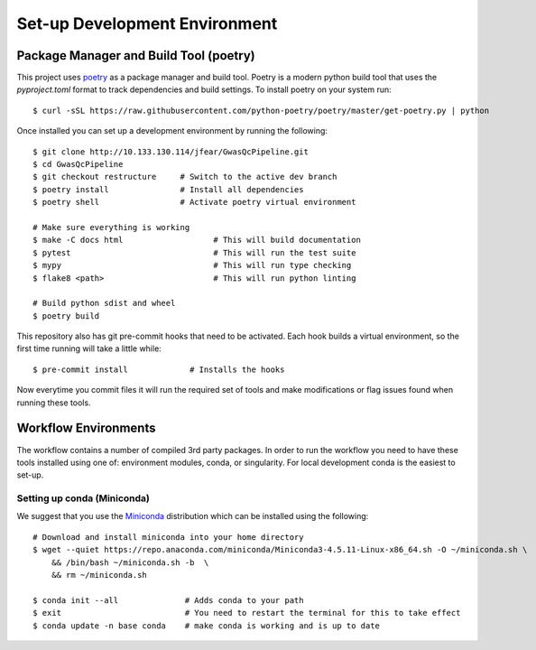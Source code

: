 Set-up Development Environment
==============================

Package Manager and Build Tool (poetry)
---------------------------------------

This project uses poetry_ as a package manager and build tool. Poetry is a modern python build tool that uses the `pyproject.toml` format to track dependencies and build settings. To install poetry on your system run::

    $ curl -sSL https://raw.githubusercontent.com/python-poetry/poetry/master/get-poetry.py | python

.. _poetry: https://python-poetry.org/

Once installed you can set up a development environment by running the following::

    $ git clone http://10.133.130.114/jfear/GwasQcPipeline.git
    $ cd GwasQcPipeline
    $ git checkout restructure     # Switch to the active dev branch
    $ poetry install               # Install all dependencies
    $ poetry shell                 # Activate poetry virtual environment

    # Make sure everything is working
    $ make -C docs html                   # This will build documentation
    $ pytest                              # This will run the test suite
    $ mypy                                # This will run type checking
    $ flake8 <path>                       # This will run python linting

    # Build python sdist and wheel
    $ poetry build

This repository also has git pre-commit hooks that need to be activated. Each hook builds a virtual environment, so the first time running will take a little while::

    $ pre-commit install             # Installs the hooks

Now everytime you commit files it will run the required set of tools and make modifications or flag issues found when running these tools.

Workflow Environments
---------------------

The workflow contains a number of compiled 3rd party packages. In order to run the workflow you need to have these tools installed using one of: environment modules, conda, or singularity. For local development conda is the easiest to set-up.

Setting up conda (Miniconda)
::::::::::::::::::::::::::::

We suggest that you use the Miniconda_ distribution which can be installed using the following::

    # Download and install miniconda into your home directory
    $ wget --quiet https://repo.anaconda.com/miniconda/Miniconda3-4.5.11-Linux-x86_64.sh -O ~/miniconda.sh \
        && /bin/bash ~/miniconda.sh -b  \
        && rm ~/miniconda.sh

    $ conda init --all              # Adds conda to your path
    $ exit                          # You need to restart the terminal for this to take effect
    $ conda update -n base conda    # make conda is working and is up to date

.. _Miniconda: https://docs.conda.io/en/latest/miniconda.html
